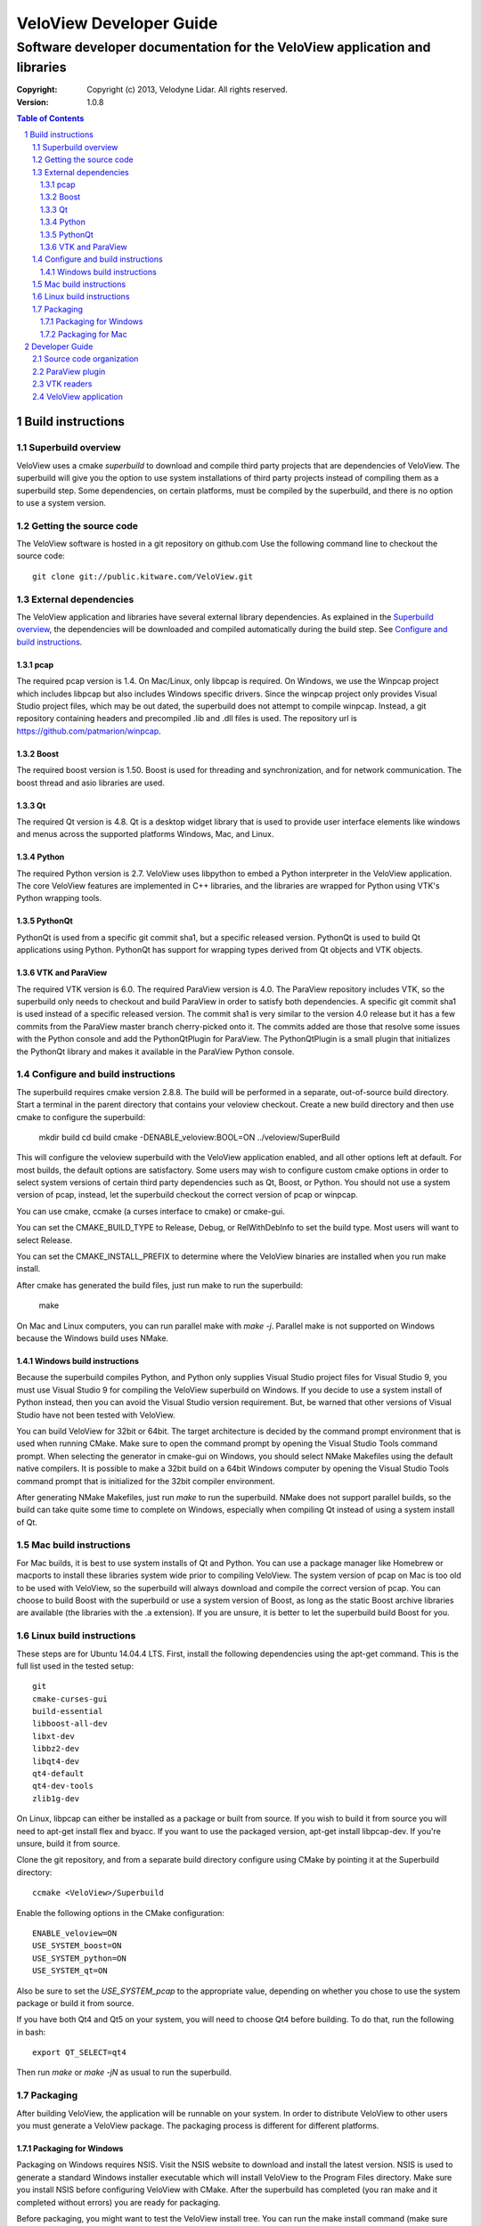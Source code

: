 ========================
VeloView Developer Guide
========================

---------------------------------------------------------------------------
Software developer documentation for the VeloView application and libraries
---------------------------------------------------------------------------

:copyright: Copyright (c) 2013, Velodyne Lidar. All rights reserved.
:version: 1.0.8

.. contents:: Table of Contents
.. section-numbering::
.. target-notes::


Build instructions
==================


Superbuild overview
-------------------

VeloView uses a cmake *superbuild* to download and compile third party projects
that are dependencies of VeloView.  The superbuild will give you the option
to use system installations of third party projects instead of compiling them
as a superbuild step.  Some dependencies, on certain platforms, must be compiled
by the superbuild, and there is no option to use a system version.

Getting the source code
-----------------------

The VeloView software is hosted in a git repository on github.com  Use the
following command line to checkout the source code::

    git clone git://public.kitware.com/VeloView.git


External dependencies
---------------------

The VeloView application and libraries have several external library dependencies.
As explained in the `Superbuild overview`_, the dependencies will be downloaded
and compiled automatically during the build step.  See `Configure and build instructions`_.

pcap
~~~~

The required pcap version is 1.4.  On Mac/Linux, only libpcap is required.  On
Windows, we use the Winpcap project which includes libpcap but also includes Windows
specific drivers.  Since the winpcap project only provides Visual Studio project
files, which may be out dated, the superbuild does not attempt to compile winpcap.
Instead, a git repository containing headers and precompiled .lib and .dll files
is used.  The repository url is https://github.com/patmarion/winpcap.

Boost
~~~~~

The required boost version is 1.50.  Boost is used for threading and synchronization,
and for network communication.  The boost thread and asio libraries are used.

Qt
~~

The required Qt version is 4.8.  Qt is a desktop widget library that is used
to provide user interface elements like windows and menus across the supported
platforms Windows, Mac, and Linux.

Python
~~~~~~

The required Python version is 2.7.  VeloView uses libpython to embed a Python
interpreter in the VeloView application.  The core VeloView features are implemented
in C++ libraries, and the libraries are wrapped for Python using VTK's Python wrapping tools.

PythonQt
~~~~~~~~

PythonQt is used from a specific git commit sha1, but a specific released version.
PythonQt is used to build Qt applications using Python.  PythonQt has support
for wrapping types derived from Qt objects and VTK objects.

VTK and ParaView
~~~~~~~~~~~~~~~~

The required VTK version is 6.0.  The required ParaView version is 4.0.  The
ParaView repository includes VTK, so the superbuild only needs to checkout
and build ParaView in order to satisfy both dependencies.  A specific git commit
sha1 is used instead of a specific released version.  The commit sha1 is very similar
to the version 4.0 release but it has a few commits from the ParaView master branch
cherry-picked onto it.  The commits added are those that resolve some issues with
the Python console and add the PythonQtPlugin for ParaView.  The PythonQtPlugin
is a small plugin that initializes the PythonQt library and makes it available
in the ParaView Python console.

Configure and build instructions
--------------------------------

The superbuild requires cmake version 2.8.8.  The build will be performed in
a separate, out-of-source build directory.  Start a terminal in the parent
directory that contains your veloview checkout.  Create a new build directory
and then use cmake to configure the superbuild:

    mkdir build
    cd build
    cmake -DENABLE_veloview:BOOL=ON ../veloview/SuperBuild

This will configure the veloview superbuild with the VeloView application enabled,
and all other options left at default.  For most builds, the default
options are satisfactory.  Some users may wish to configure custom cmake options
in order to select system versions of certain third party dependencies such as
Qt, Boost, or Python.  You should not use a system version of pcap, instead, let
the superbuild checkout the correct version of pcap or winpcap.

You can use cmake, ccmake (a curses interface to cmake) or cmake-gui.

You can set the CMAKE_BUILD_TYPE to Release, Debug, or RelWithDebInfo to set
the build type.  Most users will want to select Release.

You can set the CMAKE_INSTALL_PREFIX to determine where the VeloView binaries
are installed when you run make install.

After cmake has generated the build files, just run make to run the superbuild:

    make

On Mac and Linux computers, you can run parallel make with *make -j*.  Parallel
make is not supported on Windows because the Windows build uses NMake.

Windows build instructions
~~~~~~~~~~~~~~~~~~~~~~~~~~

Because the superbuild compiles Python, and Python only supplies Visual Studio
project files for Visual Studio 9, you must use Visual Studio 9 for compiling
the VeloView superbuild on Windows.  If you decide to use a system install of
Python instead, then you can avoid the Visual Studio version requirement. But,
be warned that other versions of Visual Studio have not been tested with VeloView.

You can build VeloView for 32bit or 64bit.  The target architecture is decided
by the command prompt environment that is used when running CMake.  Make sure to
open the command prompt by opening the Visual Studio Tools command prompt.
When selecting the generator in cmake-gui on Windows, you should select NMake Makefiles
using the default native compilers.  It is possible to make a 32bit build on a 64bit
Windows computer by opening the Visual Studio Tools command prompt that is initialized
for the 32bit compiler environment.

After generating NMake Makefiles, just run *make* to run the superbuild.  NMake
does not support parallel builds, so the build can take quite some time to complete
on Windows, especially when compiling Qt instead of using a system install of Qt.

Mac build instructions
----------------------

For Mac builds, it is best to use system installs of Qt and Python.  You can use
a package manager like Homebrew or macports to install these libraries system wide
prior to compiling VeloView.  The system version of pcap on Mac is too old
to be used with VeloView, so the superbuild will always download and compile the
correct version of pcap.  You can choose to build Boost with the superbuild or
use a system version of Boost, as long as the static Boost archive libraries
are available (the libraries with the .a extension).  If you are unsure, it is
better to let the superbuild build Boost for you.


Linux build instructions
------------------------

These steps are for Ubuntu 14.04.4 LTS. First, install the following
dependencies using the apt-get command. This is the full list used in the tested
setup::

    git
    cmake-curses-gui
    build-essential
    libboost-all-dev
    libxt-dev
    libbz2-dev
    libqt4-dev
    qt4-default
    qt4-dev-tools
    zlib1g-dev

On Linux, libpcap can either be installed as a package or built from source. If
you wish to build it from source you will need to apt-get install flex and
byacc. If you want to use the packaged version, apt-get install libpcap-dev. If
you're unsure, build it from source.

Clone the git repository, and from a separate build directory configure using
CMake by pointing it at the Superbuild directory::

    ccmake <VeloView>/Superbuild

Enable the following options in the CMake configuration::

    ENABLE_veloview=ON
    USE_SYSTEM_boost=ON
    USE_SYSTEM_python=ON
    USE_SYSTEM_qt=ON

Also be sure to set the `USE_SYSTEM_pcap` to the appropriate value, depending on
whether you chose to use the system package or build it from source.

If you have both Qt4 and Qt5 on your system, you will need to choose Qt4 before
building. To do that, run the following in bash::

    export QT_SELECT=qt4

Then run `make` or `make -jN` as usual to run the superbuild.


Packaging
---------

After building VeloView, the application will be runnable on your system.  In order
to distribute VeloView to other users you must generate a VeloView package.  The
packaging process is different for different platforms.


Packaging for Windows
~~~~~~~~~~~~~~~~~~~~~

Packaging on Windows requires NSIS.  Visit the NSIS website to download and install
the latest version.  NSIS is used to generate a standard Windows installer executable
which will install VeloView to the Program Files directory.  Make sure you install
NSIS before configuring VeloView with CMake.  After the superbuild has completed
(you ran make and it completed without errors) you are ready for packaging.

Before packaging, you might want to test the VeloView install tree.  You can run
the make install command (make sure you have set the CMAKE_INSTALL_PREFIX to a
writable location) and then cd to the install directory and open
bin/VeloView.exe.  If there are any issues, you should debug them at this point
before continuing with the packaging.  Make sure you open the VeloView Python console to make sure there
are no issues with Python initialization.

To generate a Windows installer, run the package command:

    make package

The output will be a .exe installer in the current directory.

Packaging for Mac
~~~~~~~~~~~~~~~~~~~~

Packaging on Mac will generate a .dmg image file.  Opening the .dmg file will
mount a volume that contains the VeloView.app bundle.  There is already
a VeloView.app bundle in your build tree, but it only contains the veloview
binary and not any dependent libraries.  A real app bundle contains library
files for all the veloview dependencies.  After copying the dependent library
files into the app bundle, a script runs the Mac tool called install_name_tool
to rewrite the library dependency locations using relative paths.  The script
is in the veloview repo named fixup_bundle.py and it is executed automatically
during installation and packaging.

Before packaging, you might want to test the VeloView install tree.  You
can run the make install command (make sure you have set the CMAKE_INSTALL_PREFIX
to a writable location) and then cd to the install directory and open VeloView.app.
If there are any issues, you should debug them at this point before continuing with
the packaging.  Make sure you open the VeloView Python console to make sure there
are no issues with Python initialization.

To generate a Mac installer, run the package command:

    make package

The output will be a .dmg file in the current directory.



Developer Guide
===============

Source code organization
------------------------

The VeloView source code is a mixture of VTK classes and Qt classes.  The
source code files with the *vtk* prefix are VTK classes that do not have
any Qt dependencies.  The classes with the *vv* or *pq* prefixes are Qt
classes that depend on VTK, Qt, and ParaView's Qt libraries.  The core VTK
classes in VeloView are compiled into a plugin library named *libVelodyneHDLPlugin*
that can be loaded into ParaView.  The VeloView app is implemented using a mixture
of the C++ Qt classes and Python code.  The Python code is mostly organized in
the file *applogic.py* in the veloview Python module.

ParaView plugin
---------------

The *libVelodyneHDLPlugin* library depends on VTK, ParaView, Qt, PythonQt, Boost,
and libpcap.  The plugin can be loaded into the main ParaView application using
ParaView version 4.0.  The build specifies the static version of the boost libraries,
so the plugin's only dependencies beyond ParaView are libpcap and PythonQt library.

On Windows, the plugin can be loaded as long as the libpcap and PythonQt library
dll files are in the same directory.  On Mac, you should use the install_name_tool
to fix the library locations of these dependencies to be relative to @loader_path,
then place the libpcap and PythonQt library files relative to the libVelodyneHDLPlugin
library.

In ParaView, the Velodyne pcap reader and Velodyne network source plugin are available
in the *Sources* menu.

VTK readers
-----------

VeloView, and the VelodyneHDL Plugin for ParaView included two readers/sources.
The Velodyne pcap reader is implemented in the C++ class vtkVelodyneHDLReader.{cxx,h}.
When reading a pcap file, the reader first scans the file and looks for frame splits
when the azimuth resets from 360 degrees to 0 degrees.  The pcap file position is
recorded for each split so that the reader can jump to frames using file seeking.

The network source reader receives UDP data packets from a Velodyne sensor using
the Boost asio library.  The network source is implemented by vtkVelodyneHDLSource.{cxx,h}.
The source manages multiple threads in a producer/consumer model, and uses an instance
of the vtkVelodyneHDLReader to convert data packets into VTK point cloud data.

VeloView application
--------------------

The VeloView application is implemented using Qt in C++ and Python.  The PythonQt
library is used to access the C++ layer from Python.  The majority of the application
logic is implemented in Python in the *applogic.py* file.  The Python code also
uses Qt's uitools library to load user interface *.ui* files at runtime.  Qt designer
can be used to edit the .ui files.  The VeloView application can be extended using
Python and .ui files.
